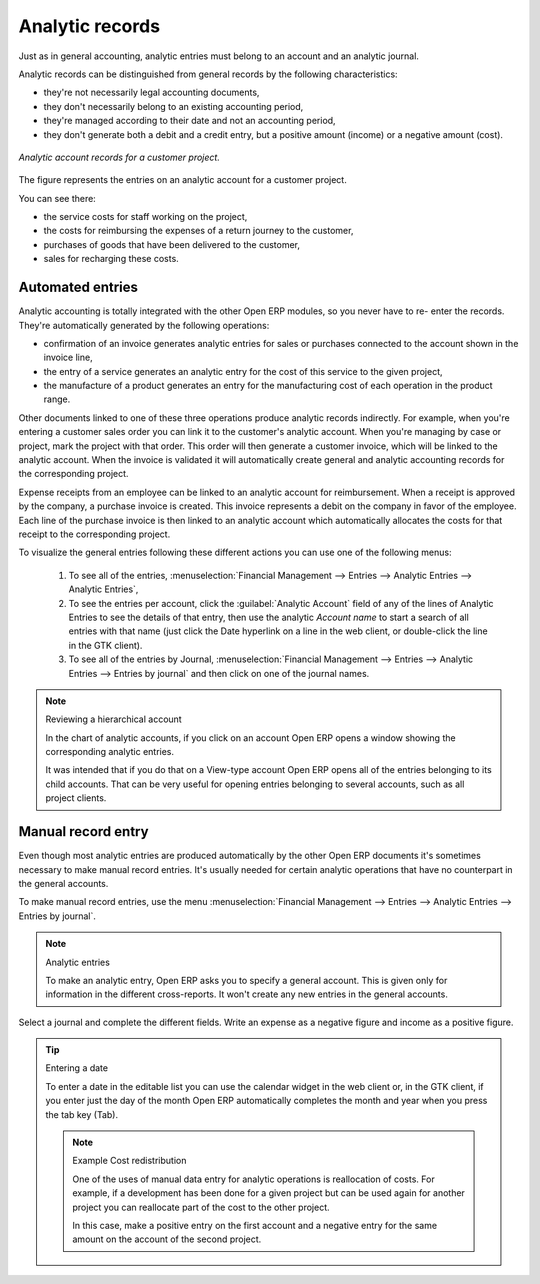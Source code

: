 
.. index::
   single: Analytic records
..

Analytic records
================

Just as in general accounting, analytic entries must belong to an account and an analytic journal.

Analytic records can be distinguished from general records by the following characteristics:

* they're not necessarily legal accounting documents,

* they don't necessarily belong to an existing accounting period,

* they're managed according to their date and not an accounting period,

* they don't generate both a debit and a credit entry, but a positive amount (income) or a negative
  amount (cost).

.. figure::  images/account_analytic_move.png
   :align: center

   *Analytic account records for a customer project.*

The figure represents the entries on an analytic account for a customer project.

You can see there:

* the service costs for staff working on the project,

* the costs for reimbursing the expenses of a return journey to the customer,

* purchases of goods that have been delivered to the customer,

* sales for recharging these costs.

Automated entries
-----------------

Analytic accounting is totally integrated with the other Open ERP modules, so you never have to re-
enter the records. They're automatically generated by the following operations:

* confirmation of an invoice generates analytic entries for sales or purchases connected to the
  account shown in the invoice line,

* the entry of a service generates an analytic entry for the cost of this service to the given
  project,

* the manufacture of a product generates an entry for the manufacturing cost of each operation in
  the product range.

Other documents linked to one of these three operations produce analytic records indirectly. For
example, when you're entering a customer sales order you can link it to the customer's analytic
account. When you're managing by case or project, mark the project with that order. This order will
then generate a customer invoice, which will be linked to the analytic account. When the invoice is
validated it will automatically create general and analytic accounting records for the corresponding
project.

Expense receipts from an employee can be linked to an analytic account for reimbursement. When a
receipt is approved by the company, a purchase invoice is created. This invoice represents a debit
on the company in favor of the employee. Each line of the purchase invoice is then linked to an
analytic account which automatically allocates the costs for that receipt to the corresponding
project.

To visualize the general entries following these different actions you can use one of the following
menus:

	#. To see all of the entries, :menuselection:`Financial Management --> Entries --> Analytic Entries
	   --> Analytic Entries`,

	#. To see the entries per account, click the :guilabel:`Analytic Account` field of any of the lines
	   of Analytic Entries to see the details of that entry, then use the analytic  *Account name* to
	   start a search of all entries with that name (just click the Date hyperlink on a line in the web
	   client, or double-click the line in the GTK client).

	#. To see all of the entries by Journal, :menuselection:`Financial Management --> Entries -->
	   Analytic Entries --> Entries by journal` and then click on one of the journal names.

.. todo:: - this did not work originally. Does it now?

.. note:: Reviewing a hierarchical account

	In the chart of analytic accounts, if you click on an account Open ERP opens a window showing the
	corresponding analytic entries.

	It was intended that if you do that on a View-type account Open ERP opens all of the entries
	belonging to its child accounts.
	That can be very useful for opening entries belonging to several accounts, such as all project
	clients.

Manual record entry
-------------------

Even though most analytic entries are produced automatically by the other Open ERP documents it's
sometimes necessary to make manual record entries. It's usually needed for certain analytic
operations that have no counterpart in the general accounts.

To make manual record entries, use the menu :menuselection:`Financial Management --> Entries -->
Analytic Entries --> Entries by journal`.

.. index::
   single: Analytic entries

.. note:: Analytic entries

	To make an analytic entry, Open ERP asks you to specify a general account.
	This is given only for information in the different cross-reports.
	It won't create any new entries in the general accounts.

Select a journal and complete the different fields. Write an expense as a negative figure and income
as a positive figure.

.. todo:: - check behaviour now

.. tip::  Entering a date

	To enter a date in the editable list you can use the calendar widget in the web client or, in the
	GTK client, if you enter just the day of the month Open ERP automatically completes the month and
	year when you press the tab key (Tab).

	.. note:: Example Cost redistribution

		One of the uses of manual data entry for analytic operations is reallocation of costs. For
		example, if a development has been done for a given project but can be used again for another
		project you can reallocate part of the cost to the other project.

		In this case, make a positive entry on the first account and a negative entry for the same
		amount on the account of the second project.


.. Copyright © Open Object Press. All rights reserved.

.. You may take electronic copy of this publication and distribute it if you don't
.. change the content. You can also print a copy to be read by yourself only.

.. We have contracts with different publishers in different countries to sell and
.. distribute paper or electronic based versions of this book (translated or not)
.. in bookstores. This helps to distribute and promote the Open ERP product. It
.. also helps us to create incentives to pay contributors and authors using author
.. rights of these sales.

.. Due to this, grants to translate, modify or sell this book are strictly
.. forbidden, unless Tiny SPRL (representing Open Object Press) gives you a
.. written authorisation for this.

.. Many of the designations used by manufacturers and suppliers to distinguish their
.. products are claimed as trademarks. Where those designations appear in this book,
.. and Open Object Press was aware of a trademark claim, the designations have been
.. printed in initial capitals.

.. While every precaution has been taken in the preparation of this book, the publisher
.. and the authors assume no responsibility for errors or omissions, or for damages
.. resulting from the use of the information contained herein.

.. Published by Open Object Press, Grand Rosière, Belgium

